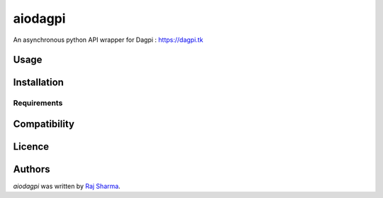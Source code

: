 aiodagpi
========

.. image:: https://img.shields.io/pypi/v/aiodagpi.svg
    :target: https://pypi.python.org/pypi/aiodagpi
    :alt: Latest PyPI version

An asynchronous python API wrapper for Dagpi : https://dagpi.tk

Usage
-----

Installation
------------

Requirements
^^^^^^^^^^^^

Compatibility
-------------

Licence
-------

Authors
-------

`aiodagpi` was written by `Raj Sharma <yrsharma@icloud.com>`_.

